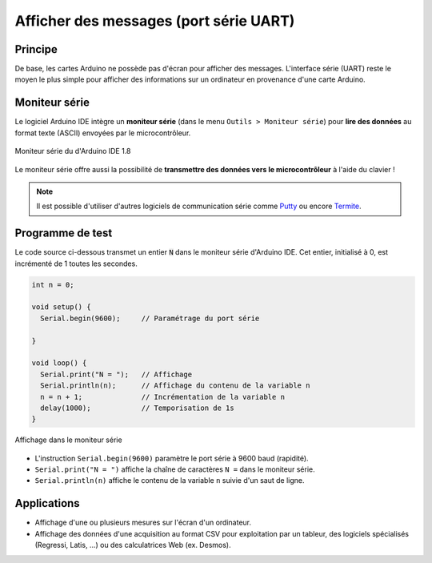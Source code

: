 =======================================
Afficher des messages (port série UART)
=======================================


Principe
========

De base, les cartes Arduino ne possède pas d'écran pour afficher des messages. L'interface série (UART) reste le moyen le plus simple pour afficher des informations sur un ordinateur en provenance d'une carte Arduino.



Moniteur série
==============

Le logiciel Arduino IDE intègre un **moniteur série** (dans le menu ``Outils > Moniteur série``) pour **lire des données** au format texte (ASCII) envoyées par le microcontrôleur.


.. figure:: images/arduino_ide_moniteur_serie.png
   :width: 911
   :height: 603
   :scale: 50 %
   :alt:
   :align: center

   Moniteur série du d'Arduino IDE 1.8
   
Le moniteur série offre aussi la possibilité de **transmettre des données vers le microcontrôleur** à l'aide du clavier !

.. note::

   Il est possible d'utiliser d'autres logiciels de communication série comme `Putty <https://www.putty.org/>`_ ou encore `Termite <https://www.compuphase.com/software_termite.htm>`_.


Programme de test
=================

Le code source ci-dessous transmet un entier :code:`N` dans le moniteur série d'Arduino IDE. Cet entier, initialisé à 0, est incrémenté de 1 toutes les secondes.


.. code:: arduino

   int n = 0;

   void setup() {
     Serial.begin(9600);     // Paramétrage du port série

   }

   void loop() {
     Serial.print("N = ");   // Affichage
     Serial.println(n);      // Affichage du contenu de la variable n
     n = n + 1;              // Incrémentation de la variable n
     delay(1000);            // Temporisation de 1s
   }


.. figure:: images/arduino_ide_moniteur_serie_2.png
   :width: 911
   :height: 603
   :scale: 50 %
   :alt:
   :align: center

   Affichage dans le moniteur série


* L'instruction ``Serial.begin(9600)`` paramètre le port série à 9600 baud (rapidité).

* ``Serial.print("N = ")`` affiche la chaîne de caractères ``N =`` dans le moniteur série.

* ``Serial.println(n)`` affiche le contenu de la variable ``n`` suivie d'un saut de ligne.





Applications
============

* Affichage d'une ou plusieurs mesures sur l'écran d'un ordinateur.
* Affichage des données d'une acquisition au format CSV pour exploitation par un tableur, des logiciels spécialisés (Regressi, Latis, ...) ou des calculatrices Web (ex. Desmos).


